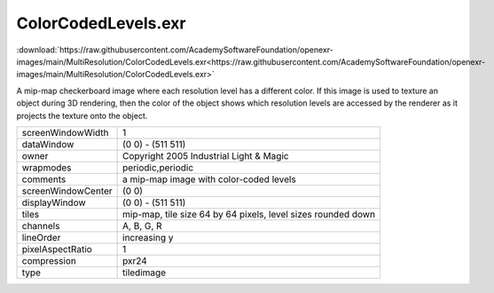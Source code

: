 ..
  SPDX-License-Identifier: BSD-3-Clause
  Copyright Contributors to the OpenEXR Project.

ColorCodedLevels.exr
####################

:download:`https://raw.githubusercontent.com/AcademySoftwareFoundation/openexr-images/main/MultiResolution/ColorCodedLevels.exr<https://raw.githubusercontent.com/AcademySoftwareFoundation/openexr-images/main/MultiResolution/ColorCodedLevels.exr>`

.. image:: https://raw.githubusercontent.com/AcademySoftwareFoundation/openexr-images/main/MultiResolution/ColorCodedLevels.jpg
   :target: https://raw.githubusercontent.com/AcademySoftwareFoundation/openexr-images/main/MultiResolution/ColorCodedLevels.exr


A mip-map checkerboard image where each resolution level has a
different color.  If this image is used to texture an object
during 3D rendering, then the color of the object shows which
resolution levels are accessed by the renderer as it projects
the texture onto the object.

.. list-table::
   :align: left

   * - screenWindowWidth
     - 1
   * - dataWindow
     - (0 0) - (511 511)
   * - owner
     - Copyright 2005 Industrial Light & Magic
   * - wrapmodes
     - periodic,periodic
   * - comments
     - a mip-map image with color-coded levels
   * - screenWindowCenter
     - (0 0)
   * - displayWindow
     - (0 0) - (511 511)
   * - tiles
     - mip-map, tile size 64 by 64 pixels, level sizes rounded down
   * - channels
     - A, B, G, R
   * - lineOrder
     - increasing y
   * - pixelAspectRatio
     - 1
   * - compression
     - pxr24
   * - type
     - tiledimage
